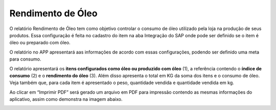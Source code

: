Rendimento de Óleo
~~~~~~~~~~~~~~~~~~~~

O relatório Rendimento de Óleo tem como objetivo controlar o consumo de óleo utilizado pela loja na produção de seus produtos.
Essa configuração é feita no cadastro do item na aba Integração do SAP onde pode ser definido se o item é óleo ou preparado com óleo.

.. image:: /_static/BR\ One\ Franquias/Relatório/Rendimento\ de\ Óleo/001.png

O relatório no APP apresentará aas informações de acordo com essas configurações, podendo ser definido uma meta para consumo.

.. image:: /_static/BR\ One\ Franquias/Relatório/Rendimento\ de\ Óleo/002.png

O relatório apresentará os **itens configurados como óleo ou produzido com óleo** (1), a referência contendo o **índice de consumo** (2) e o **rendimento do óleo** (3).
Além disso apresenta o total em KG da soma dos itens e o consumo de óleo. Veja também que, para cada item é apresentado o peso, quantidade vendida e quantidade vendida em kg.

.. image:: /_static/BR\ One\ Franquias/Relatório/Rendimento\ de\ Óleo/003.png

Ao clicar em “Imprimir PDF” será gerado um arquivo em PDF para impressão contendo as mesmas informações do aplicativo, assim como demonstra na imagem abaixo.

.. image:: /_static/BR\ One\ Franquias/Relatório/Rendimento\ de\ Óleo/004.png